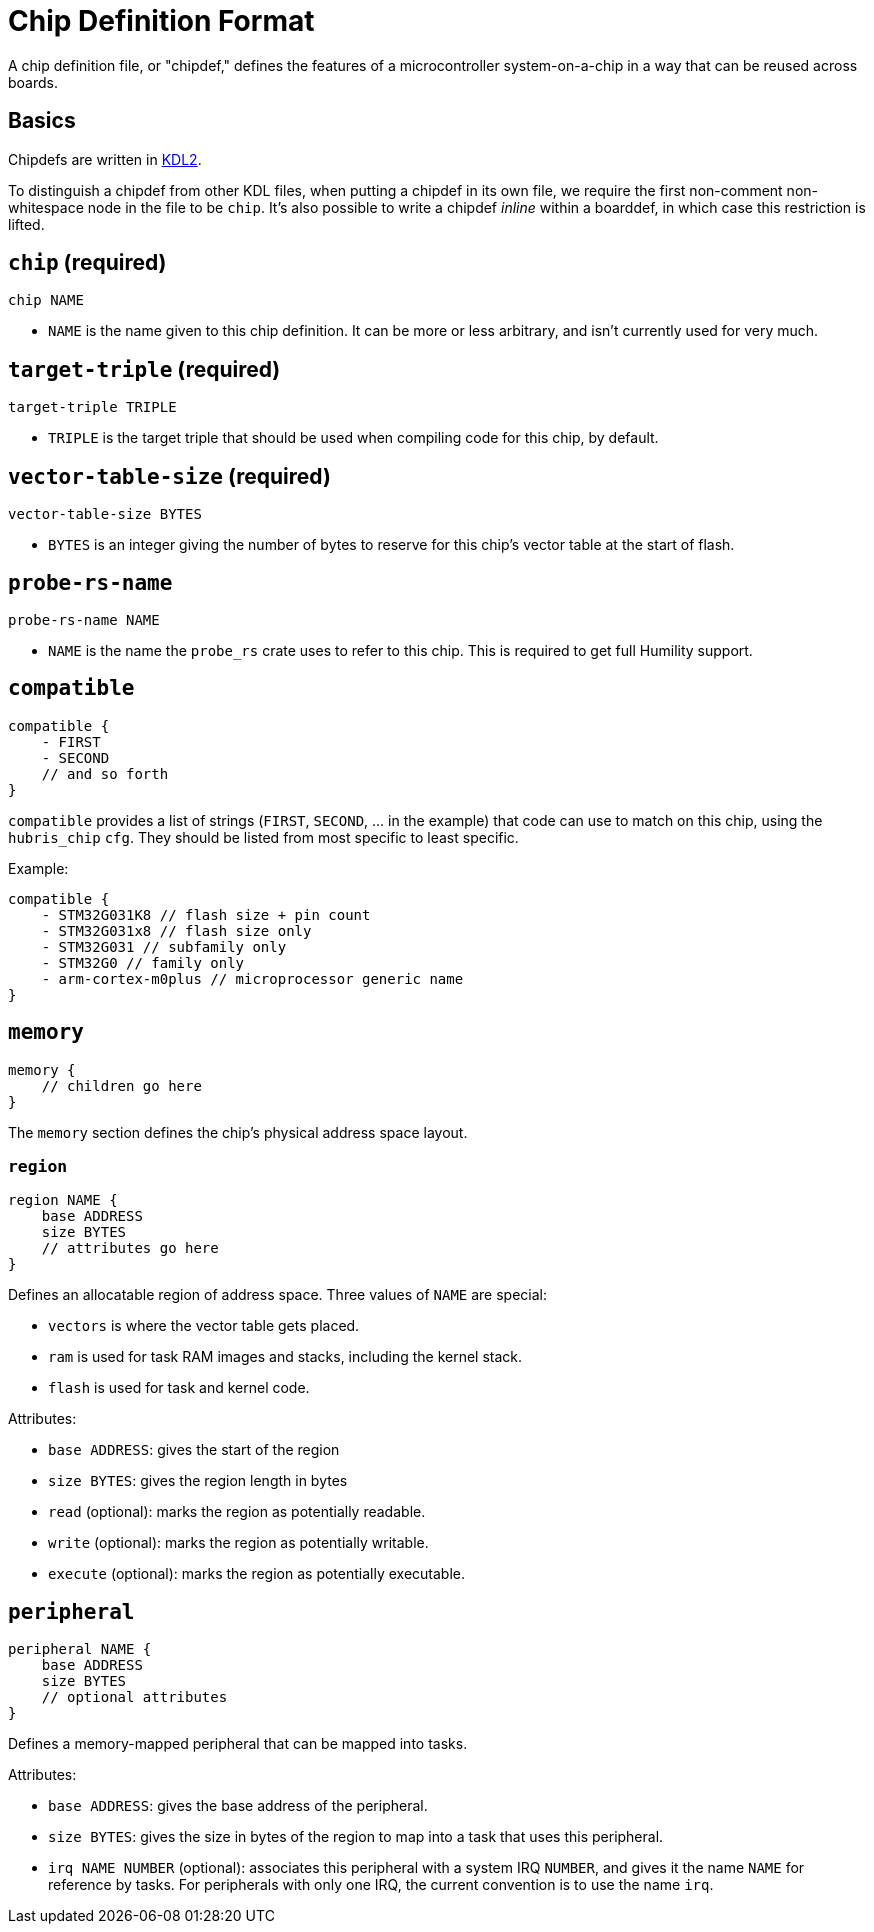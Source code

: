 = Chip Definition Format

A chip definition file, or "chipdef," defines the features of a microcontroller
system-on-a-chip in a way that can be reused across boards.

== Basics

Chipdefs are written in https://kdl.dev/[KDL2].

To distinguish a chipdef from other KDL files, when putting a chipdef in its own
file, we require the first non-comment non-whitespace node in the file to be
`chip`. It's also possible to write a chipdef _inline_ within a boarddef, in
which case this restriction is lifted.


== `chip` (required)

`chip NAME`

- `NAME` is the name given to this chip definition. It can be more or less
  arbitrary, and isn't currently used for very much.

== `target-triple` (required)

`target-triple TRIPLE`

- `TRIPLE` is the target triple that should be used when compiling code for this
  chip, by default.

== `vector-table-size` (required)

`vector-table-size BYTES`

- `BYTES` is an integer giving the number of bytes to reserve for this chip's
  vector table at the start of flash.

== `probe-rs-name`

`probe-rs-name NAME`

- `NAME` is the name the `probe_rs` crate uses to refer to this chip. This is
  required to get full Humility support.

== `compatible`

----
compatible {
    - FIRST
    - SECOND
    // and so forth
}
----

`compatible` provides a list of strings (`FIRST`, `SECOND`, ... in the example)
that code can use to match on this chip, using the `hubris_chip` `cfg`. They
should be listed from most specific to least specific.

Example:

----
compatible {
    - STM32G031K8 // flash size + pin count
    - STM32G031x8 // flash size only
    - STM32G031 // subfamily only
    - STM32G0 // family only
    - arm-cortex-m0plus // microprocessor generic name
}
----

== `memory`

----
memory {
    // children go here
}
----

The `memory` section defines the chip's physical address space layout.

=== `region`

----
region NAME {
    base ADDRESS
    size BYTES
    // attributes go here
}
----

Defines an allocatable region of address space. Three values of `NAME` are
special:

- `vectors` is where the vector table gets placed.
- `ram` is used for task RAM images and stacks, including the kernel stack.
- `flash` is used for task and kernel code.

Attributes:

- `base ADDRESS`: gives the start of the region
- `size BYTES`: gives the region length in bytes
- `read` (optional): marks the region as potentially readable.
- `write` (optional): marks the region as potentially writable.
- `execute` (optional): marks the region as potentially executable.

== `peripheral`

----
peripheral NAME {
    base ADDRESS
    size BYTES
    // optional attributes
}
----

Defines a memory-mapped peripheral that can be mapped into tasks.

Attributes:

- `base ADDRESS`: gives the base address of the peripheral.
- `size BYTES`: gives the size in bytes of the region to map into a task that
  uses this peripheral.
- `irq NAME NUMBER` (optional): associates this peripheral with a system IRQ
  `NUMBER`, and gives it the name `NAME` for reference by tasks. For peripherals
  with only one IRQ, the current convention is to use the name `irq`.
